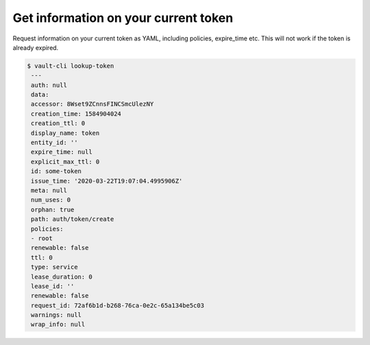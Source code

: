 Get information on your current token
~~~~~~~~~~~~~~~~~~~~~~~~~~~~~~~~~~~~~

Request information on your current token as YAML, including policies, expire_time etc.
This will not work if the token is already expired.

.. code:: console

   $ vault-cli lookup-token
    ---
    auth: null
    data:
    accessor: 8Wset9ZCnnsFINCSmcUlezNY
    creation_time: 1584904024
    creation_ttl: 0
    display_name: token
    entity_id: ''
    expire_time: null
    explicit_max_ttl: 0
    id: some-token
    issue_time: '2020-03-22T19:07:04.4995906Z'
    meta: null
    num_uses: 0
    orphan: true
    path: auth/token/create
    policies:
    - root
    renewable: false
    ttl: 0
    type: service
    lease_duration: 0
    lease_id: ''
    renewable: false
    request_id: 72af6b1d-b268-76ca-0e2c-65a134be5c03
    warnings: null
    wrap_info: null
